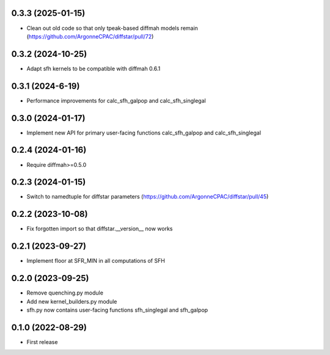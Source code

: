 0.3.3 (2025-01-15)
------------------
- Clean out old code so that only tpeak-based diffmah models remain (https://github.com/ArgonneCPAC/diffstar/pull/72)


0.3.2 (2024-10-25)
------------------
- Adapt sfh kernels to be compatible with diffmah 0.6.1


0.3.1 (2024-6-19)
------------------
- Performance improvements for calc_sfh_galpop and calc_sfh_singlegal


0.3.0 (2024-01-17)
------------------
- Implement new API for primary user-facing functions calc_sfh_galpop and calc_sfh_singlegal


0.2.4 (2024-01-16)
------------------
- Require diffmah>=0.5.0


0.2.3 (2024-01-15)
------------------
- Switch to namedtuple for diffstar parameters (https://github.com/ArgonneCPAC/diffstar/pull/45)


0.2.2 (2023-10-08)
------------------
- Fix forgotten import so that diffstar.__version__ now works


0.2.1 (2023-09-27)
------------------
- Implement floor at SFR_MIN in all computations of SFH


0.2.0 (2023-09-25)
------------------
- Remove quenching.py module
- Add new kernel_builders.py module
- sfh.py now contains user-facing functions sfh_singlegal and sfh_galpop


0.1.0 (2022-08-29)
------------------
- First release